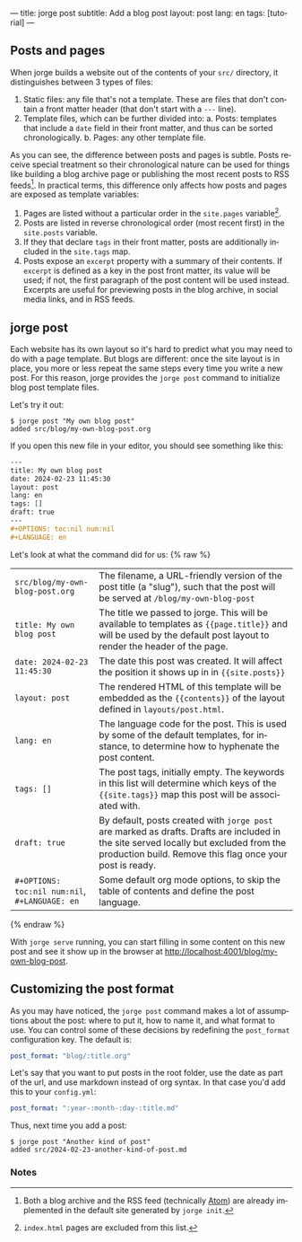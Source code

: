 ---
title: jorge post
subtitle: Add a blog post
layout: post
lang: en
tags: [tutorial]
---
#+OPTIONS: toc:nil num:nil
#+LANGUAGE: en

** Posts and pages

When jorge builds a website out of the contents of your ~src/~ directory, it distinguishes between 3 types of files:

1. Static files: any file that's not a template. These are files that don't contain a front matter header (that don't start with a ~---~ line).
2. Template files, which can be further divided into:
   a. Posts: templates that include a ~date~ field in their front matter, and thus can be sorted chronologically.
   b. Pages: any other template file.

As you can see, the difference between posts and pages is subtle. Posts receive special treatment so their chronological nature can be used for things like building a blog archive page or publishing the most recent posts to RSS feeds[fn:1]. In practical terms, this difference only affects how posts and pages are exposed as template variables:

1. Pages are listed without a particular order in the ~site.pages~ variable[fn:2].
2. Posts are listed in reverse chronological order (most recent first) in the ~site.posts~ variable.
3. If they that declare ~tags~ in their front matter, posts are additionally included in the ~site.tags~ map.
4. Posts expose an ~excerpt~ property with a summary of their contents. If ~excerpt~ is defined as a key in the post front matter, its value will be used; if not, the first paragraph of the post content will be used instead. Excerpts are useful for previewing posts in the blog archive, in social media links, and in RSS feeds.

** jorge post
Each website has its own layout so it's hard to predict what you may need to do with a page template. But blogs are different: once the site layout is in place, you more or less repeat the same steps every time you write a new post. For this reason, jorge provides the ~jorge post~ command to initialize blog post template files.

Let's try it out:

#+begin_src console
$ jorge post "My own blog post"
added src/blog/my-own-blog-post.org
#+end_src

If you open this new file in your editor, you should see something like this:

#+begin_src org
---
title: My own blog post
date: 2024-02-23 11:45:30
layout: post
lang: en
tags: []
draft: true
---
#+OPTIONS: toc:nil num:nil
#+LANGUAGE: en
#+end_src

Let's look at what the command did for us:
{% raw %}
| ~src/blog/my-own-blog-post.org~              | The filename, a URL-friendly version of the post title (a "slug"), such that the post will be served at ~/blog/my-own-blog-post~ |
| ~title: My own blog post~                    | The title we passed to jorge. This will be available to templates as ~{{page.title}}~ and will be used by the default post layout to render the header of the page. |
| ~date: 2024-02-23 11:45:30~                  | The date this post was created. It will affect the position it shows up in in ~{{site.posts}}~                                   |
| ~layout: post~                               | The rendered HTML of this template will be embedded as the ~{{contents}}~ of the layout defined in ~layouts/post.html~.            |
| ~lang: en~                                   | The language code for the post. This is used by some of the default templates, for instance, to determine how to hyphenate the post content. |
| ~tags: []~                                   | The post tags, initially empty. The keywords in this list will determine which keys of the ~{{site.tags}}~ map this post will be associated with. |
| ~draft: true~                          | By default, posts created with ~jorge post~ are marked as drafts. Drafts are included in the site served locally but excluded from the production build. Remove this flag once your post is ready.
| ~#+OPTIONS: toc:nil num:nil~, ~#+LANGUAGE: en~ | Some default org mode options, to skip the table of contents and define the post language.                                     |
{% endraw %}

With ~jorge serve~ running, you can start filling in some content on this new post and see it show up in the browser at [[http://localhost:4001/blog/my-own-blog-post]].

** Customizing the post format
As you may have noticed, the ~jorge post~ command makes a lot of assumptions about the post: where to put it, how to name it, and what format to use. You can control some of these decisions by redefining the ~post_format~ configuration key. The default is:

#+begin_src yaml
post_format: "blog/:title.org"
#+end_src

Let's say that you want to put posts in the root folder, use the date as part of the url, and use markdown instead of org syntax. In that case you'd add this to your ~config.yml~:

#+begin_src yaml
post_format: ":year-:month-:day-:title.md"
#+end_src

Thus, next time you add a post:
#+begin_src console
$ jorge post "Another kind of post"
added src/2024-02-23-another-kind-of-post.md
#+end_src

*** Notes

[fn:1] Both a blog archive and the RSS feed (technically [[https://en.wikipedia.org/wiki/Atom_(web_standard)][Atom]]) are already implemented in the default site generated by ~jorge init~.

[fn:2] ~index.html~ pages are excluded from this list.
